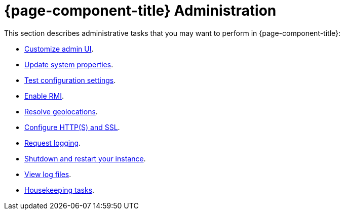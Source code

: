 
= {page-component-title} Administration

This section describes administrative tasks that you may want to perform in {page-component-title}:

* xref:deep-dive/admin/webui/introduction.adoc[Customize admin UI].
* xref:deep-dive/admin/system-properties/introduction.adoc[Update system properties].
* xref:deep-dive/admin/config-tester.adoc[Test configuration settings].
* xref:deep-dive/admin/rmi.adoc[Enable RMI].
* xref:deep-dive/admin/geocoder.adoc[Resolve geolocations].
* xref:deep-dive/admin/http-ssl.adoc[Configure HTTP(S) and SSL].
* xref:deep-dive/admin/request-logging.adoc[Request logging].
* xref:deep-dive/admin/restart.adoc[Shutdown and restart your instance].
* xref:deep-dive/admin/logging/log-file-viewer.adoc[View log files].
* xref:deep-dive/admin/housekeeping/introduction.adoc[Housekeeping tasks].
